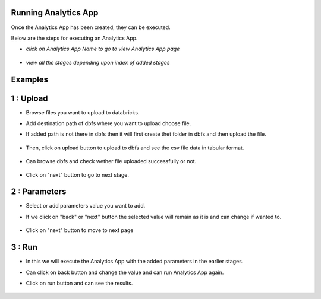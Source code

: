Running Analytics App
=====================

Once the Analytics App has been created, they can be executed.

Below are the steps for executing an Analytics App.

- *click on Analytics App Name to go to view Analytics App page*

  .. figure:: ../_assets/web-app/view-app.PNG
        :alt: web-app
        :width: 60%

- *view all the stages depending upon index of added stages*

  .. figure:: ../_assets/web-app/view-app1.PNG
        :alt: web-app
        :width: 60%



Examples
========

1 : Upload 
===========

- Browse files you want to upload to databricks.

- Add destination path of dbfs where you want to upload choose file.

- If added path is not there in dbfs then it will first create thet folder in dbfs and then upload the file.

  .. figure:: ../_assets/web-app/upload-file-1.PNG
        :alt: web-app
        :width: 60%

- Then, click on upload button to upload to dbfs and see the csv file data in tabular format.

  .. figure:: ../_assets/web-app/upload-file-2.PNG
          :alt: web-app
          :width: 60%

- Can browse dbfs and check wether file uploaded successfully or not.

  .. figure:: ../_assets/web-app/upload-file-3.PNG
          :alt: web-app
          :width: 60%


- Click on "next" button to go to next stage.

2 : Parameters 
==============

- Select or add parameters value you want to add.

- If we click on "back" or "next" button the selected value will remain as it is and can change if wanted to.

  .. figure:: ../_assets/web-app/parameters-1.PNG
          :alt: web-app
          :width: 60%


- Click on "next" button to move to next page

3 : Run 
=======

- In this we will execute the Analytics App with the added parameters in the earlier stages.

- Can click on back button and change the value and can run Analytics App again.

- Click on run button and can see the results.

  .. figure:: ../_assets/web-app/run.PNG
          :alt: web-app
          :width: 60%




